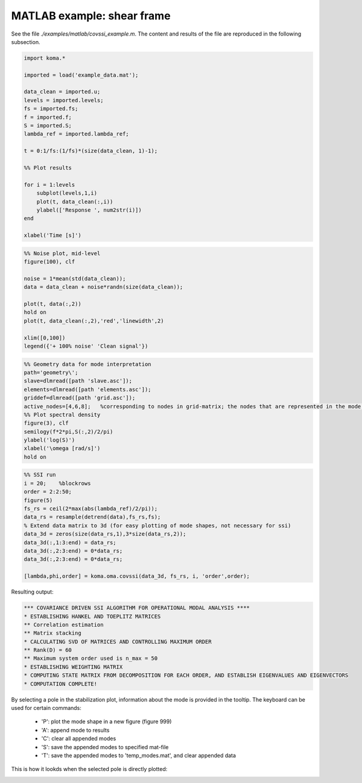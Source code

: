 MATLAB example: shear frame
--------------------------------------
See the file `./examples/matlab/covssi_example.m`. The content and results of the file are reproduced in the following subsection.

.. code :: matlab

    import koma.*

    imported = load('example_data.mat');

    data_clean = imported.u;
    levels = imported.levels;
    fs = imported.fs;
    f = imported.f;
    S = imported.S;
    lambda_ref = imported.lambda_ref;

    t = 0:1/fs:(1/fs)*(size(data_clean, 1)-1);

    %% Plot results

    for i = 1:levels
        subplot(levels,1,i)
        plot(t, data_clean(:,i))
        ylabel(['Response ', num2str(i)])
    end

    xlabel('Time [s]')

.. image:: matlab_example_response.png

.. code :: matlab

    %% Noise plot, mid-level
    figure(100), clf

    noise = 1*mean(std(data_clean));
    data = data_clean + noise*randn(size(data_clean));

    plot(t, data(:,2))
    hold on
    plot(t, data_clean(:,2),'red','linewidth',2)

    xlim([0,100])
    legend({'+ 100% noise' 'Clean signal'})

.. image:: matlab_example_noise.png

.. code :: matlab

    %% Geometry data for mode interpretation
    path='geometry\';
    slave=dlmread([path 'slave.asc']);
    elements=dlmread([path 'elements.asc']);
    griddef=dlmread([path 'grid.asc']);
    active_nodes=[4,6,8];   %corresponding to nodes in grid-matrix; the nodes that are represented in the mode shape vector
    %% Plot spectral density
    figure(3), clf
    semilogy(f*2*pi,S(:,2)/2/pi)
    ylabel('log(S)')
    xlabel('\omega [rad/s]')
    hold on

.. image:: matlab_example_psd.png

.. code :: matlab

    %% SSI run
    i = 20;    %blockrows
    order = 2:2:50;
    figure(5)
    fs_rs = ceil(2*max(abs(lambda_ref)/2/pi));
    data_rs = resample(detrend(data),fs_rs,fs);
    % Extend data matrix to 3d (for easy plotting of mode shapes, not necessary for ssi)
    data_3d = zeros(size(data_rs,1),3*size(data_rs,2));
    data_3d(:,1:3:end) = data_rs;
    data_3d(:,2:3:end) = 0*data_rs;
    data_3d(:,2:3:end) = 0*data_rs;

    [lambda,phi,order] = koma.oma.covssi(data_3d, fs_rs, i, 'order',order);

Resulting output:

.. code ::

    *** COVARIANCE DRIVEN SSI ALGORITHM FOR OPERATIONAL MODAL ANALYSIS ****
    * ESTABLISHING HANKEL AND TOEPLITZ MATRICES
    ** Correlation estimation
    ** Matrix stacking
    * CALCULATING SVD OF MATRICES AND CONTROLLING MAXIMUM ORDER
    ** Rank(D) = 60
    ** Maximum system order used is n_max = 50
    * ESTABLISHING WEIGHTING MATRIX
    * COMPUTING STATE MATRIX FROM DECOMPOSITION FOR EACH ORDER, AND ESTABLISH EIGENVALUES AND EIGENVECTORS
    * COMPUTATION COMPLETE!

.. image:: matlab_example_stab.png

By selecting a pole in the stabilization plot, information about the mode is provided in the tooltip. The keyboard can be used for certain commands:

 * 'P': plot the mode shape in a new figure (figure 999)
 * 'A': append mode to results
 * 'C': clear all appended modes
 * 'S': save the appended modes to specified mat-file
 * 'T': save the appended modes to 'temp_modes.mat', and clear appended data

This is how it lookds when the selected pole is directly plotted: 

.. image:: matlab_stabplot.jpg